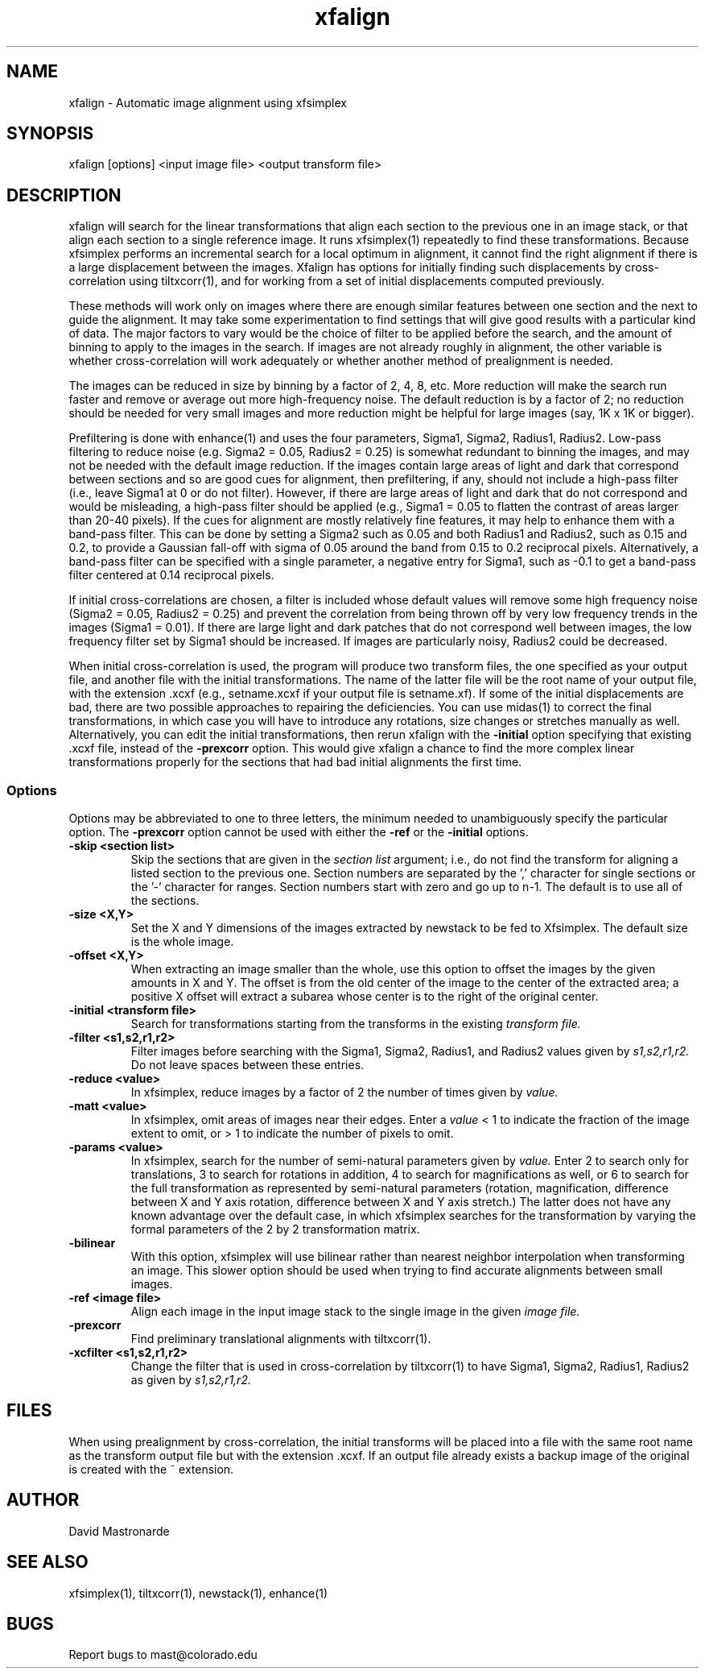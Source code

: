 .na
.nh
.TH xfalign 1 2.50 BL3DFS
.SH NAME
xfalign \- Automatic image alignment using xfsimplex
.SH SYNOPSIS
xfalign [options] <input image file>  <output transform file>
.SH DESCRIPTION
xfalign will search for the linear transformations that align each section to
the previous one in an image stack, or that align each section to a single
reference image.  It runs xfsimplex(1) repeatedly to find these 
transformations.  Because xfsimplex performs an incremental search for a local
optimum in alignment, it cannot find the right alignment if there is a large
displacement between the images.  Xfalign has options for initially finding
such displacements by cross-correlation using tiltxcorr(1), and for working
from a set of initial displacements computed previously.

These methods will work only on images where there are enough similar features 
between one section and the next to guide the alignment.  It may take some
experimentation to find settings that will give good results with a particular
kind of data.  The major factors to vary would be the choice of filter to be
applied before the search, and the amount of binning to apply to the images
in the search.  If images are not already roughly in alignment, the other
variable is whether cross-correlation will work adequately or whether another
method of prealignment is needed.

The images can be reduced in size by binning by a factor of 2, 4, 8, etc.
More reduction will make the search run faster and remove or average out
more high-frequency noise.  The default reduction is by a factor of 2; no
reduction should be needed for very small images and more reduction might be
helpful for large images (say, 1K x 1K or bigger).

Prefiltering is done with enhance(1) and uses the four parameters, Sigma1,
Sigma2, Radius1, Radius2.  Low-pass filtering to reduce noise (e.g.  Sigma2 =
0.05, Radius2 = 0.25) is somewhat redundant to binning the images, and may not
be needed with the default image reduction.  If the images contain large areas
of light and dark that correspond between sections and so are good cues for
alignment, then prefiltering, if any, should not include a high-pass filter
(i.e., leave Sigma1 at 0 or do not filter).  However, if there are large areas
of light and dark that do not correspond and would be misleading, a high-pass
filter should be applied (e.g., Sigma1 = 0.05 to flatten the contrast of areas
larger than 20-40 pixels).  If the cues for alignment are mostly relatively
fine features, it may help to enhance them with a band-pass filter.  This
can be done by setting a Sigma2 such as 0.05 and both Radius1 and Radius2,
such as 0.15 and 0.2, to provide a Gaussian fall-off with sigma of 0.05 around
the band from 0.15 to 0.2 reciprocal pixels.  Alternatively, a band-pass
filter can be specified with a single parameter, a negative entry for Sigma1,
such as -0.1 to get a band-pass filter centered at 0.14 reciprocal pixels.

If initial cross-correlations are chosen, a filter is included whose default
values will remove some high frequency noise (Sigma2 = 0.05, Radius2 = 0.25)
and prevent the correlation from being thrown off by very low frequency trends
in the images (Sigma1 = 0.01).  If there are large light and dark patches that
do not correspond well between images, the low frequency filter set by Sigma1
should be increased.  If images are particularly noisy, Radius2 could be
decreased.

When initial cross-correlation is used, the program will produce two transform
files, the one specified as your output file, and another file with the
initial transformations.  The name of the latter file will be the root name
of your output file, with the extension .xcxf (e.g., setname.xcxf if your
output file is setname.xf).
If some of the initial displacements are bad, there are two possible 
approaches to repairing the deficiencies.
You can use midas(1) to correct the final transformations, in which case you
will have to introduce any rotations, size changes or stretches manually as
well.  Alternatively, you can edit the initial transformations, then rerun
xfalign with the 
.B -initial
option specifying that existing .xcxf file, instead of the 
.B -prexcorr
option.  This would give xfalign a chance to find the more complex
linear transformations properly for the sections that had bad initial 
alignments the first time.

.SS Options

Options may be abbreviated to one to three letters, the minimum needed to
unambiguously specify the particular option.  The
.B -prexcorr
option cannot be used with either the
.B -ref
or the
.B -initial
options.

.TP
.B -skip <section list>
Skip the sections that are given in the
.I section list
argument; i.e., do not find the transform for aligning a listed section to
the previous one.  Section numbers are separated by the ',' character
for single sections or the '-' character for ranges.
Section numbers start with zero and go up to n-1.
The default is to use all of the sections.
.TP
.B -size <X,Y>
Set the X and Y dimensions of the images extracted by newstack to be 
fed to Xfsimplex.
The default size is the whole image.
.TP
.B -offset <X,Y>
When extracting an image smaller than the whole, use this option to
offset the images by the given amounts in X and Y.  The offset is from 
the old
center of the image to the center of the extracted area; a positive X offset
will extract a subarea whose center is to the right of the original center.
.TP
.B -initial <transform file>
Search for transformations starting from the transforms in the existing
.I transform file.
.TP
.B -filter <s1,s2,r1,r2>
Filter images before searching with the Sigma1, Sigma2, Radius1, and Radius2
values given by
.I s1,s2,r1,r2.
Do not leave spaces between these entries.
.TP
.B -reduce <value>
In xfsimplex, reduce images by a factor of 2 the number of times given by
.I value.
.TP
.B -matt <value>
In xfsimplex, omit areas of images near their edges.  Enter a
.I
value
< 1 to indicate the fraction of the image extent to omit, or > 1 to indicate
the number of pixels to omit.
.TP
.B -params <value>
In xfsimplex, search for the number of semi-natural parameters given by
.I value.
Enter 2 to search only for translations, 3 to search for rotations in
addition, 4 to search for magnifications as well, or 6 to search for the
full transformation as represented by semi-natural parameters (rotation,
magnification, difference between X and Y axis rotation, difference between
X and Y axis stretch.)  The latter does not have any known advantage over
the default case, in which xfsimplex searches
for the transformation by varying the formal parameters of the 2 by 2
transformation matrix.
.TP
.B -bilinear
With this option, xfsimplex will use bilinear rather than nearest neighbor
interpolation when transforming an image.  This slower option should be
used when trying to find accurate alignments between small images.
.TP
.B -ref <image file>
Align each image in the input image stack to the single image in the given
.I image file.
.TP
.B -prexcorr
Find preliminary translational alignments with tiltxcorr(1).
.TP
.B -xcfilter <s1,s2,r1,r2>
Change the filter that is used in cross-correlation by tiltxcorr(1) to
have Sigma1, Sigma2, Radius1, Radius2 as given by
.I s1,s2,r1,r2.
.SH FILES
When using prealignment by cross-correlation, the initial transforms will
be placed into a file with the same root name as the transform output file but
with the extension .xcxf.
If an output file already exists a backup image
of the original is created
with the ~ extension.
.SH AUTHOR
David Mastronarde
.SH SEE ALSO
xfsimplex(1), tiltxcorr(1), newstack(1), enhance(1)
.SH BUGS
Report bugs to mast@colorado.edu
